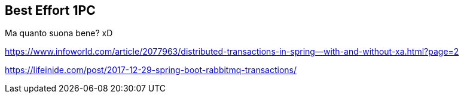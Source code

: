 == Best Effort 1PC

Ma quanto suona bene? xD

https://www.infoworld.com/article/2077963/distributed-transactions-in-spring--with-and-without-xa.html?page=2

https://lifeinide.com/post/2017-12-29-spring-boot-rabbitmq-transactions/

